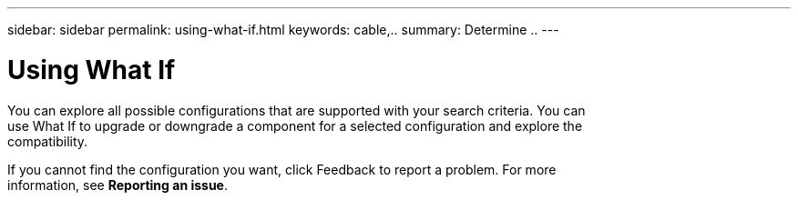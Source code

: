 ---
sidebar: sidebar
permalink: using-what-if.html
keywords: cable,..
summary:  Determine ..
---



= Using What If
:hardbreaks:
:nofooter:
:icons: font
:linkattrs:
:imagesdir: ./media/



[.lead]
You can explore all possible configurations that are supported with your search criteria. You can
use What If to upgrade or downgrade a component for a selected configuration and explore the
compatibility.

If you cannot find the configuration you want, click Feedback to report a problem. For more
information, see *Reporting an issue*.
